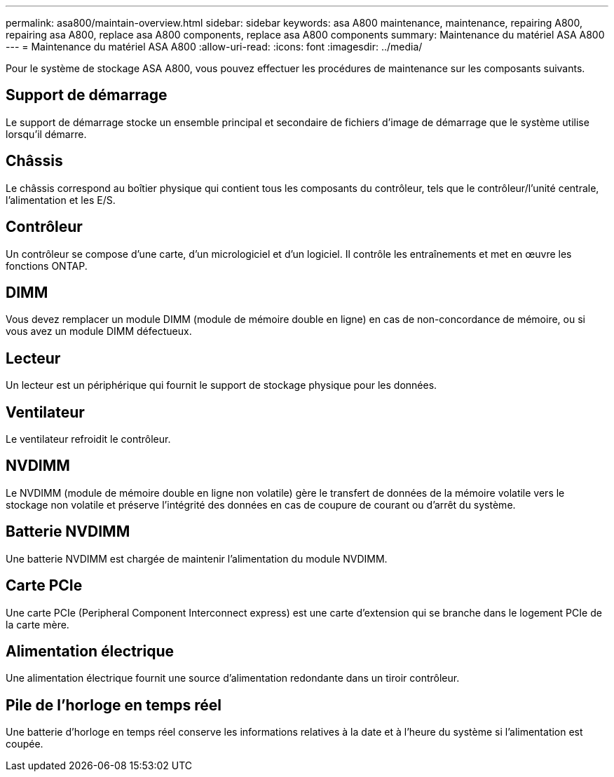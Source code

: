 ---
permalink: asa800/maintain-overview.html 
sidebar: sidebar 
keywords: asa A800 maintenance, maintenance, repairing A800, repairing asa A800, replace asa A800 components, replace asa A800 components 
summary: Maintenance du matériel ASA A800 
---
= Maintenance du matériel ASA A800
:allow-uri-read: 
:icons: font
:imagesdir: ../media/


[role="lead"]
Pour le système de stockage ASA A800, vous pouvez effectuer les procédures de maintenance sur les composants suivants.



== Support de démarrage

Le support de démarrage stocke un ensemble principal et secondaire de fichiers d'image de démarrage que le système utilise lorsqu'il démarre.



== Châssis

Le châssis correspond au boîtier physique qui contient tous les composants du contrôleur, tels que le contrôleur/l'unité centrale, l'alimentation et les E/S.



== Contrôleur

Un contrôleur se compose d'une carte, d'un micrologiciel et d'un logiciel. Il contrôle les entraînements et met en œuvre les fonctions ONTAP.



== DIMM

Vous devez remplacer un module DIMM (module de mémoire double en ligne) en cas de non-concordance de mémoire, ou si vous avez un module DIMM défectueux.



== Lecteur

Un lecteur est un périphérique qui fournit le support de stockage physique pour les données.



== Ventilateur

Le ventilateur refroidit le contrôleur.



== NVDIMM

Le NVDIMM (module de mémoire double en ligne non volatile) gère le transfert de données de la mémoire volatile vers le stockage non volatile et préserve l'intégrité des données en cas de coupure de courant ou d'arrêt du système.



== Batterie NVDIMM

Une batterie NVDIMM est chargée de maintenir l'alimentation du module NVDIMM.



== Carte PCIe

Une carte PCIe (Peripheral Component Interconnect express) est une carte d'extension qui se branche dans le logement PCIe de la carte mère.



== Alimentation électrique

Une alimentation électrique fournit une source d'alimentation redondante dans un tiroir contrôleur.



== Pile de l'horloge en temps réel

Une batterie d'horloge en temps réel conserve les informations relatives à la date et à l'heure du système si l'alimentation est coupée.
